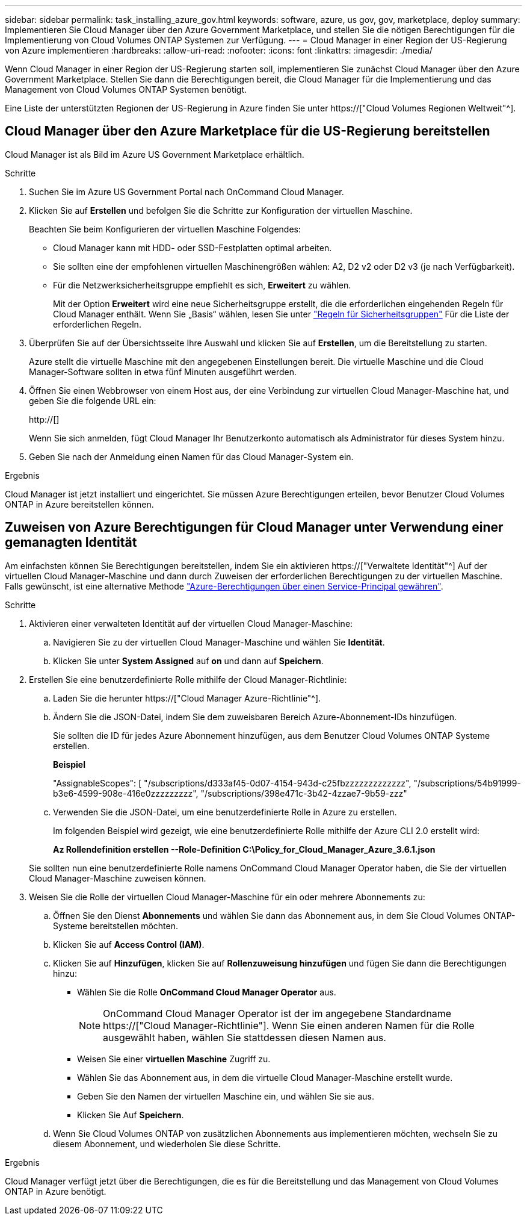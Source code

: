 ---
sidebar: sidebar 
permalink: task_installing_azure_gov.html 
keywords: software, azure, us gov, gov, marketplace, deploy 
summary: Implementieren Sie Cloud Manager über den Azure Government Marketplace, und stellen Sie die nötigen Berechtigungen für die Implementierung von Cloud Volumes ONTAP Systemen zur Verfügung. 
---
= Cloud Manager in einer Region der US-Regierung von Azure implementieren
:hardbreaks:
:allow-uri-read: 
:nofooter: 
:icons: font
:linkattrs: 
:imagesdir: ./media/


[role="lead"]
Wenn Cloud Manager in einer Region der US-Regierung starten soll, implementieren Sie zunächst Cloud Manager über den Azure Government Marketplace. Stellen Sie dann die Berechtigungen bereit, die Cloud Manager für die Implementierung und das Management von Cloud Volumes ONTAP Systemen benötigt.

Eine Liste der unterstützten Regionen der US-Regierung in Azure finden Sie unter https://["Cloud Volumes Regionen Weltweit"^].



== Cloud Manager über den Azure Marketplace für die US-Regierung bereitstellen

Cloud Manager ist als Bild im Azure US Government Marketplace erhältlich.

.Schritte
. Suchen Sie im Azure US Government Portal nach OnCommand Cloud Manager.
. Klicken Sie auf *Erstellen* und befolgen Sie die Schritte zur Konfiguration der virtuellen Maschine.
+
Beachten Sie beim Konfigurieren der virtuellen Maschine Folgendes:

+
** Cloud Manager kann mit HDD- oder SSD-Festplatten optimal arbeiten.
** Sie sollten eine der empfohlenen virtuellen Maschinengrößen wählen: A2, D2 v2 oder D2 v3 (je nach Verfügbarkeit).
** Für die Netzwerksicherheitsgruppe empfiehlt es sich, *Erweitert* zu wählen.
+
Mit der Option *Erweitert* wird eine neue Sicherheitsgruppe erstellt, die die erforderlichen eingehenden Regeln für Cloud Manager enthält. Wenn Sie „Basis“ wählen, lesen Sie unter link:reference_security_groups_azure.html["Regeln für Sicherheitsgruppen"] Für die Liste der erforderlichen Regeln.



. Überprüfen Sie auf der Übersichtsseite Ihre Auswahl und klicken Sie auf *Erstellen*, um die Bereitstellung zu starten.
+
Azure stellt die virtuelle Maschine mit den angegebenen Einstellungen bereit. Die virtuelle Maschine und die Cloud Manager-Software sollten in etwa fünf Minuten ausgeführt werden.

. Öffnen Sie einen Webbrowser von einem Host aus, der eine Verbindung zur virtuellen Cloud Manager-Maschine hat, und geben Sie die folgende URL ein:
+
http://[]

+
Wenn Sie sich anmelden, fügt Cloud Manager Ihr Benutzerkonto automatisch als Administrator für dieses System hinzu.

. Geben Sie nach der Anmeldung einen Namen für das Cloud Manager-System ein.


.Ergebnis
Cloud Manager ist jetzt installiert und eingerichtet. Sie müssen Azure Berechtigungen erteilen, bevor Benutzer Cloud Volumes ONTAP in Azure bereitstellen können.



== Zuweisen von Azure Berechtigungen für Cloud Manager unter Verwendung einer gemanagten Identität

Am einfachsten können Sie Berechtigungen bereitstellen, indem Sie ein aktivieren https://["Verwaltete Identität"^] Auf der virtuellen Cloud Manager-Maschine und dann durch Zuweisen der erforderlichen Berechtigungen zu der virtuellen Maschine. Falls gewünscht, ist eine alternative Methode link:task_adding_cloud_accounts.html#granting-azure-permissions-using-a-service-principal["Azure-Berechtigungen über einen Service-Principal gewähren"].

.Schritte
. Aktivieren einer verwalteten Identität auf der virtuellen Cloud Manager-Maschine:
+
.. Navigieren Sie zu der virtuellen Cloud Manager-Maschine und wählen Sie *Identität*.
.. Klicken Sie unter *System Assigned* auf *on* und dann auf *Speichern*.


. Erstellen Sie eine benutzerdefinierte Rolle mithilfe der Cloud Manager-Richtlinie:
+
.. Laden Sie die herunter https://["Cloud Manager Azure-Richtlinie"^].
.. Ändern Sie die JSON-Datei, indem Sie dem zuweisbaren Bereich Azure-Abonnement-IDs hinzufügen.
+
Sie sollten die ID für jedes Azure Abonnement hinzufügen, aus dem Benutzer Cloud Volumes ONTAP Systeme erstellen.

+
*Beispiel*

+
"AssignableScopes": [ "/subscriptions/d333af45-0d07-4154-943d-c25fbzzzzzzzzzzzzz", "/subscriptions/54b91999-b3e6-4599-908e-416e0zzzzzzzzz", "/subscriptions/398e471c-3b42-4zzae7-9b59-zzz"

.. Verwenden Sie die JSON-Datei, um eine benutzerdefinierte Rolle in Azure zu erstellen.
+
Im folgenden Beispiel wird gezeigt, wie eine benutzerdefinierte Rolle mithilfe der Azure CLI 2.0 erstellt wird:

+
*Az Rollendefinition erstellen --Role-Definition C:\Policy_for_Cloud_Manager_Azure_3.6.1.json*

+
Sie sollten nun eine benutzerdefinierte Rolle namens OnCommand Cloud Manager Operator haben, die Sie der virtuellen Cloud Manager-Maschine zuweisen können.



. Weisen Sie die Rolle der virtuellen Cloud Manager-Maschine für ein oder mehrere Abonnements zu:
+
.. Öffnen Sie den Dienst *Abonnements* und wählen Sie dann das Abonnement aus, in dem Sie Cloud Volumes ONTAP-Systeme bereitstellen möchten.
.. Klicken Sie auf *Access Control (IAM)*.
.. Klicken Sie auf *Hinzufügen*, klicken Sie auf *Rollenzuweisung hinzufügen* und fügen Sie dann die Berechtigungen hinzu:
+
*** Wählen Sie die Rolle *OnCommand Cloud Manager Operator* aus.
+

NOTE: OnCommand Cloud Manager Operator ist der im angegebene Standardname https://["Cloud Manager-Richtlinie"]. Wenn Sie einen anderen Namen für die Rolle ausgewählt haben, wählen Sie stattdessen diesen Namen aus.

*** Weisen Sie einer *virtuellen Maschine* Zugriff zu.
*** Wählen Sie das Abonnement aus, in dem die virtuelle Cloud Manager-Maschine erstellt wurde.
*** Geben Sie den Namen der virtuellen Maschine ein, und wählen Sie sie aus.
*** Klicken Sie Auf *Speichern*.


.. Wenn Sie Cloud Volumes ONTAP von zusätzlichen Abonnements aus implementieren möchten, wechseln Sie zu diesem Abonnement, und wiederholen Sie diese Schritte.




.Ergebnis
Cloud Manager verfügt jetzt über die Berechtigungen, die es für die Bereitstellung und das Management von Cloud Volumes ONTAP in Azure benötigt.
